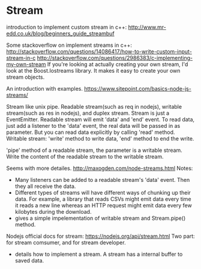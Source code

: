 * Stream
  introduction to implement custom stream in c++:
  http://www.mr-edd.co.uk/blog/beginners_guide_streambuf

  Some stackoverflow on implement streams in c++:
  http://stackoverflow.com/questions/14086417/how-to-write-custom-input-stream-in-c
  http://stackoverflow.com/questions/2986383/c-implementing-my-own-stream
  If you're looking at actually creating your own stream, I'd look at the Boost.Iostreams library. It makes it easy to create your own stream objects.
  

  An introduction with examples.
  https://www.sitepoint.com/basics-node-js-streams/
  
  Stream like unix pipe. Readable stream(such as req in nodejs), writable stream(such as res in nodejs), and duplex stream.
  Stream is just a EventEmitter. Readable stream will emit 'data' and 'end' event. To read data, just add a listener to the 'data' event, the real data will be passed in as parameter. But you can read data explicitly by calling 'read' method.
  Writable stream: 'write' method to write data, 'end' method to end the write.
  
  'pipe' method of a readable stream, the parameter is a writable stream. Write the content of the readable stream to the writable stream.
  
  Seems with more detailes.
  http://maxogden.com/node-streams.html
  Notes:
  - Many listeners can be added to a readable stream's 'data' event. Then they all receive the data.
  - Different types of streams will have different ways of chunking up their data. For example, a library that reads CSVs might emit data every time it reads a new line whereas an HTTP request might emit data every few kilobytes during the download.
  - gives a simple impelementation of writable stream and Stream.pipe() method.
    
    
  Nodejs official docs for stream:
  https://nodejs.org/api/stream.html
  Two part: for stream comsumer, and for stream developer.
  - details how to implement a stream. A stream has a internal buffer to saved data.
  